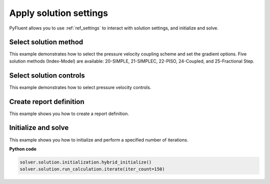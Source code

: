 Apply solution settings
=======================

PyFluent allows you to use :ref:`ref_settings` to interact with solution settings, and initialize and solve.

Select solution method 
~~~~~~~~~~~~~~~~~~~~~~
This example demonstrates  how to select the pressure velocity coupling scheme and set the gradient
options. Five solution methods (Index-Model) are available: 20-SIMPLE, 21-SIMPLEC, 22-PISO, 24-Coupled, and 25-Fractional Step.
    
Select solution controls 
~~~~~~~~~~~~~~~~~~~~~~~~
This example demonstrates how to select pressure velocity controls.

Create report definition
~~~~~~~~~~~~~~~~~~~~~~~~
This example shows you how to create a report definition.

Initialize and solve 
~~~~~~~~~~~~~~~~~~~~
This example shows you how to initialize and perform a specified number of iterations.

**Python code**

.. code:: python

    solver.solution.initialization.hybrid_initialize()
    solver.solution.run_calculation.iterate(iter_count=150)
